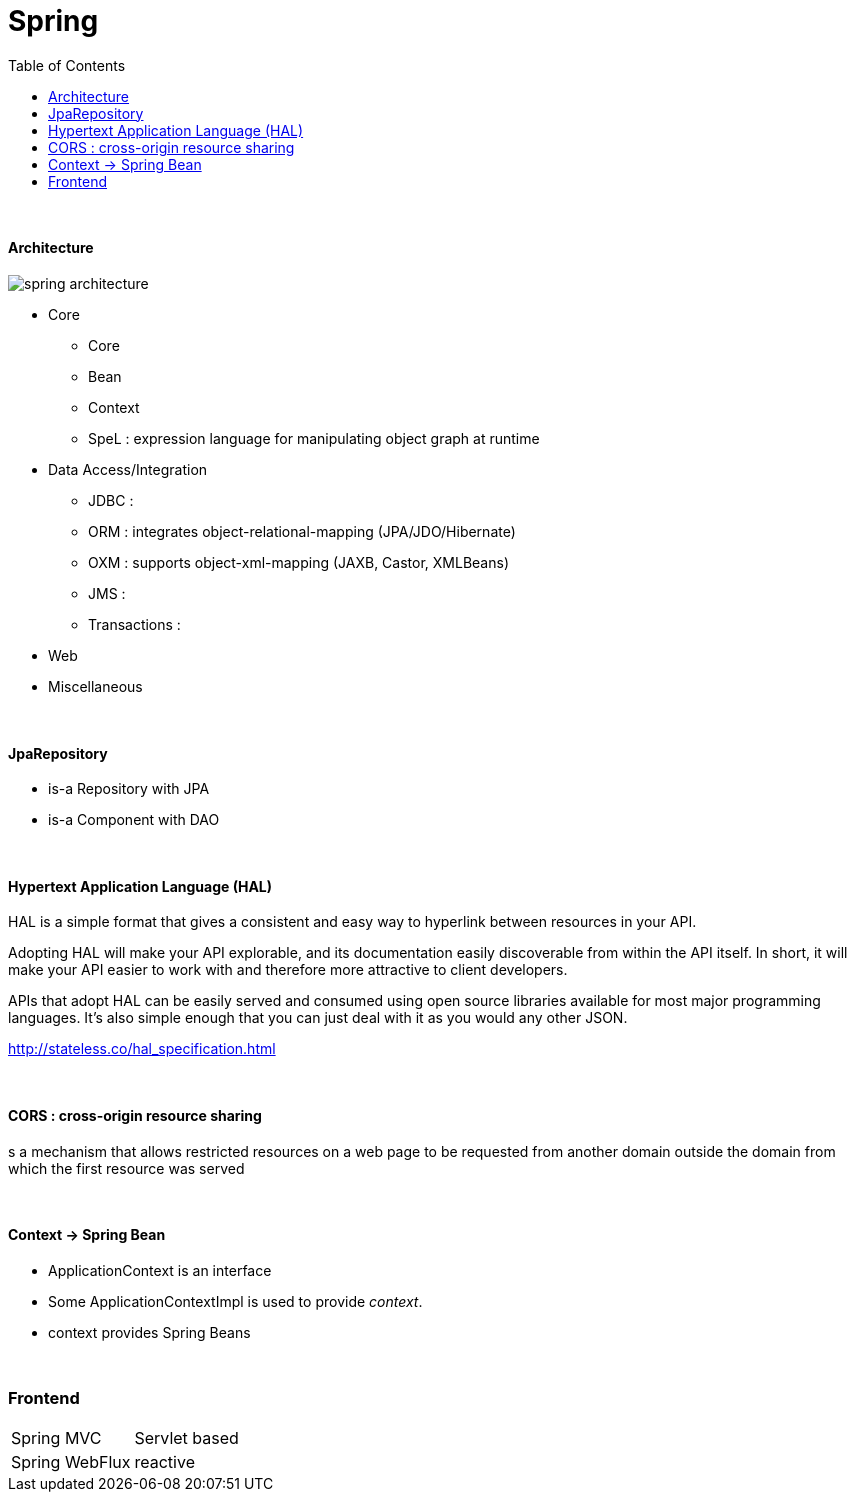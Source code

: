 = Spring
:toc:
:toclevels: 5

{empty} +




==== Architecture

image:img/spring-architecture.png[]

* Core
** Core
** Bean
** Context
** SpeL : expression language for manipulating object graph at runtime
* Data Access/Integration
** JDBC :
** ORM : integrates object-relational-mapping (JPA/JDO/Hibernate)
** OXM : supports object-xml-mapping (JAXB, Castor, XMLBeans)
** JMS :
** Transactions :
* Web
* Miscellaneous

{empty} +

==== JpaRepository
* is-a Repository with JPA
* is-a Component with DAO

{empty} +

==== Hypertext Application Language (HAL)
HAL is a simple format that gives a consistent and easy way to hyperlink between resources in your API.

Adopting HAL will make your API explorable, and its documentation easily discoverable from within the API itself.
In short, it will make your API easier to work with and therefore more attractive to client developers.

APIs that adopt HAL can be easily served and consumed using open source libraries available for most major programming languages.
It's also simple enough that you can just deal with it as you would any other JSON.

http://stateless.co/hal_specification.html

{empty} +

==== CORS : cross-origin resource sharing
s a mechanism that allows restricted resources on a web page
to be requested from another domain outside the domain from which the first resource was served

{empty} +

==== Context -> Spring Bean
* ApplicationContext is an interface
* Some ApplicationContextImpl is used to provide _context_.
* context provides Spring Beans

{empty} +



=== Frontend

[cols="1,2"]
|===
| Spring MVC | Servlet based
| Spring WebFlux | reactive
|===


